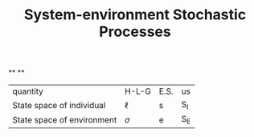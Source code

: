 #+TITLE: System-environment Stochastic Processes

**
**
| quantity | H-L-G | E.S. | us |
| State space of individual | \(\ell\) | s | S_{I} |
| State space of environment | \(\sigma\) | e | S_{E} |
